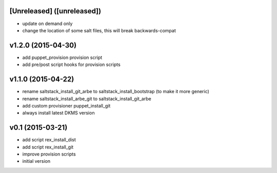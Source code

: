 [Unreleased] ([unreleased])
---------------------------
* update on demand only
* change the location of some salt files, this will break backwards-compat

v1.2.0 (2015-04-30)
-------------------
* add puppet_provision provision script
* add pre/post script hooks for provision scripts

v1.1.0 (2015-04-22)
-------------------
* rename saltstack_install_git_arbe to saltstack_install_bootstrap (to make it more generic)
* rename saltstack_install_arbe_git to saltstack_install_git_arbe
* add custom provisioner puppet_install_git
* always install latest DKMS version

v0.1 (2015-03-21)
-----------------
* add script rex_install_dist
* add script rex_install_git
* improve provision scripts
* initial version
